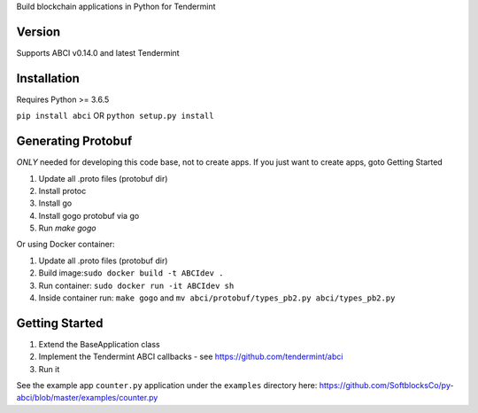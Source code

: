
Build blockchain applications in Python for Tendermint

Version
-------
Supports ABCI v0.14.0 and latest Tendermint

Installation
------------
Requires Python >= 3.6.5

``pip install abci``  OR ``python setup.py install``

Generating Protobuf
-------------------
*ONLY* needed for developing this code base, not to create apps.  If you
just want to create apps, goto Getting Started

1. Update all .proto files (protobuf dir)
2. Install protoc
3. Install go
4. Install gogo protobuf via go
5. Run `make gogo`

Or using Docker container:

1. Update all .proto files (protobuf dir)
2. Build image:``sudo docker build -t ABCIdev .``
3. Run container: ``sudo docker run -it ABCIdev sh``
4. Inside container run: ``make gogo`` and ``mv abci/protobuf/types_pb2.py abci/types_pb2.py``


Getting Started
---------------
1. Extend the BaseApplication class
2. Implement the Tendermint ABCI callbacks - see https://github.com/tendermint/abci
3. Run it

See the example app ``counter.py`` application under the ``examples`` directory
here: https://github.com/SoftblocksCo/py-abci/blob/master/examples/counter.py
